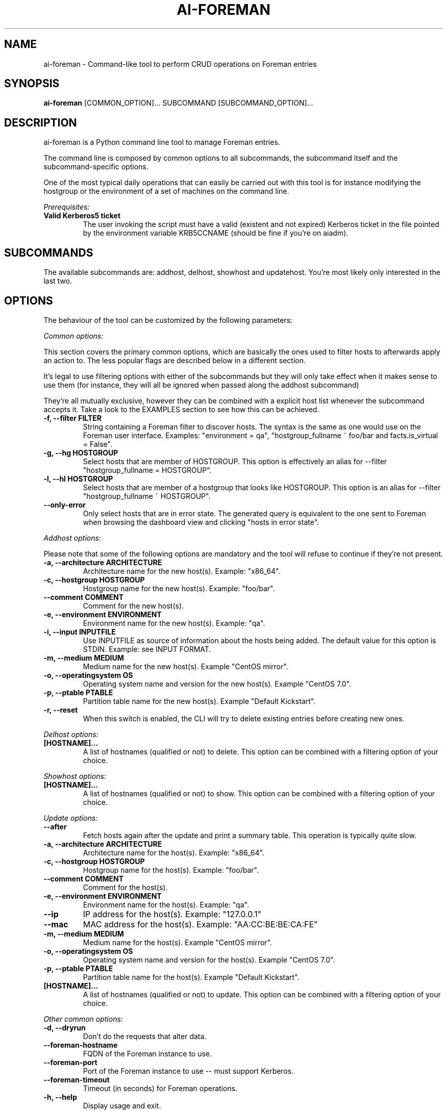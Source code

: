 .TH AI-FOREMAN "1" "March 2015" "ai-foreman" "User Commands"
.SH NAME
ai-foreman \- Command-like tool to perform CRUD operations on Foreman entries

.SH SYNOPSIS
.B "ai-foreman"
[COMMON_OPTION]...
SUBCOMMAND
[SUBCOMMAND_OPTION]...

.SH DESCRIPTION
ai-foreman is a Python command line tool to manage Foreman entries.
.LP
The command line is composed by common options to all subcommands,
the subcommand itself and the subcommand-specific options.
.LP
One of the most typical daily operations that can easily be carried out
with this tool is for instance modifying the hostgroup or the environment
of a set of machines on the command line.
.LP
.I Prerequisites:
.TP
.B Valid Kerberos5 ticket
The user invoking the script must have a valid (existent and not expired)
Kerberos ticket in the file pointed by the environment variable KRB5CCNAME
(should be fine if you're on aiadm).

.SH SUBCOMMANDS

The available subcommands are: addhost, delhost, showhost and updatehost.
You're most likely only interested in the last two.

.SH OPTIONS
The behaviour of the tool can be customized by the following
parameters:

.LP
.I Common options:

This section covers the primary common options, which are basically the ones
used to filter hosts to afterwards apply an action to. The less popular flags are
described below in a different section.

It's legal to use filtering options with either of the subcommands but they
will only take effect when it makes sense to use them (for instance,
they will all be ignored when passed along the addhost subcommand)

They're all mutually exclusive, however they can be combined with a explicit
host list whenever the subcommand accepts it. Take a look to the EXAMPLES
section to see how this can be achieved.

.TP
.B -f, --filter FILTER
String containing a Foreman filter to discover hosts. The syntax is the same
as one would use on the Foreman user interface. Examples: "environment = qa",
"hostgroup_fullname ~ foo/bar and facts.is_virtual = False".

.TP
.B -g, --hg HOSTGROUP
Select hosts that are member of HOSTGROUP. This option is effectively an alias
for --filter "hostgroup_fullname = HOSTGROUP".

.TP
.B -l, --hl HOSTGROUP
Select hosts that are member of a hostgroup that looks like HOSTGROUP.
This option is an alias for --filter "hostgroup_fullname ~ HOSTGROUP".

.TP
.B --only-error
Only select hosts that are in error state. The generated query is equivalent
to the one sent to Foreman when browsing the dashboard view and clicking
"hosts in error state".

.\""""""""""
.\" ADDHOST
.\""""""""""

.LP
.I Addhost options:

Please note that some of the following options are mandatory and the tool will
refuse to continue if they're not present.

.TP
.B -a, --architecture ARCHITECTURE
Architecture name for the new host(s). Example: "x86_64".

.TP
.B -c, --hostgroup HOSTGROUP
Hostgroup name for the new host(s). Example: "foo/bar".

.TP
.B --comment COMMENT
Comment for the new host(s).

.TP
.B -e, --environment ENVIRONMENT
Environment name for the new host(s). Example: "qa".

.TP
.B -i, --input INPUTFILE
Use INPUTFILE as source of information about the hosts being added. The
default value for this option is STDIN. Example: see INPUT FORMAT.

.TP
.B -m, --medium MEDIUM
Medium name for the new host(s). Example "CentOS mirror".

.TP
.B -o, --operatingsystem OS
Operating system name and version for the new host(s). Example "CentOS 7.0".

.TP
.B -p, --ptable PTABLE
Partition table name for the new host(s). Example "Default Kickstart".

.TP
.B -r, --reset
When this switch is enabled, the CLI will try to delete existing entries
before creating new ones.

.\""""""""""
.\" DELHOST
.\""""""""""

.LP
.I Delhost options:

.TP
.B [HOSTNAME]...
A list of hostnames (qualified or not) to delete. This option can be combined
with a filtering option of your choice.

.\""""""""""
.\" SHOWHOST
.\""""""""""

.LP
.I Showhost options:

.TP
.B [HOSTNAME]...
A list of hostnames (qualified or not) to show. This option can be combined
with a filtering option of your choice.


.\"""""""""""""
.\" UPDATEHOST
.\"""""""""""""

.LP
.I Update options:

.TP
.B --after
Fetch hosts again after the update and print a summary table. This operation
is typically quite slow.

.TP
.B -a, --architecture ARCHITECTURE
Architecture name for the host(s). Example: "x86_64".

.TP
.B -c, --hostgroup HOSTGROUP
Hostgroup name for the host(s). Example: "foo/bar".

.TP
.B --comment COMMENT
Comment for the host(s).

.TP
.B -e, --environment ENVIRONMENT
Environment name for the host(s). Example: "qa".

.TP
.B --ip
IP address for the host(s). Example: "127.0.0.1"

.TP
.B --mac
MAC address for the host(s). Example: "AA:CC:BE:BE:CA:FE"

.TP
.B -m, --medium MEDIUM
Medium name for the host(s). Example "CentOS mirror".

.TP
.B -o, --operatingsystem OS
Operating system name and version for the host(s). Example "CentOS 7.0".

.TP
.B -p, --ptable PTABLE
Partition table name for the host(s). Example "Default Kickstart".

.TP
.B [HOSTNAME]...
A list of hostnames (qualified or not) to update. This option can be combined
with a filtering option of your choice.

.LP
.I Other common options:

.TP
.B -d, --dryrun
Don't do the requests that alter data.

.TP
.B --foreman-hostname
FQDN of the Foreman instance to use.

.TP
.B --foreman-port
Port of the Foreman instance to use -- must support Kerberos.

.TP
.B --foreman-timeout
Timeout (in seconds) for Foreman operations.

.TP
.B -h, --help
Display usage and exit.

.TP
.B --no-color
Switch colorized outputs off.

.TP
.B --longtable
When showing summary tables, add some extra columns with additional information
(Architecture, Model, Ptable, Comment, Last Report).  Please note that the Last
Report date for hosts with no reports is represented by the UNIX epoch to allow
sorting by this field.

.TP
.B -s, --sort FIELD
When showing summary tables, sort by column FIELD. Accepted fields are:
Name, Hostgroup, Environment, OS, Arch, Model, Ptable and Last Report.

.TP
.B -v, --verbose
Be chatty.

.TP
.B -z, --field FIELD
When showing summary tables, only print this column. This option can
be specified several times and it's not compatible with --longtable.

.SH INPUT FORMAT
When adding hosts, this tool consumes a text file in which there must
be one host described in each line. Each record must contain either 3
or 6 blank-separated fields as follows:

fqdn ip mac ipmi_mac ipmi_user ipmi_mac

The last three are optional, allowing registrations of machines without
an IPMI interface. The FQDN of the IPMI interface will be generated by
the CLI, using "fqdn" as base. Also, the IP address of this interface
will be resolved using DNS. Dashes to separate bytes of MAC addresses
will be automatically translated into colons.

.SH EXAMPLES

.TP
.B Show extended information about host "foo.cern.ch"
ai-foreman --longtable showhost foo.cern.ch

.TP
.B Show information about hosts in hostgroup "foo/bar" sorted by environment
ai-foreman -g foo/bar --sort Environment showhost

.TP
.B Show information about virtual hosts in environment "qa"
ai-foreman -f "facts.is_virtual = True and environment = qa" showhost

.TP
.B Change the operating system of a couple of hosts:
ai-foreman updatehost -o "SLC 6.6" -m "SLC" baz.cern.ch sugar.cern.ch

.TP
.B Update the hostgroup of hosts which hostgroup looks like "pants/2" and "bar.cern.ch"
ai-foreman -l "pants/2" updatehost bar.cern.ch --hostgroup pants/1

.TP
.B Delete all CASTOR ATLAS hosts
ai-foreman -l castor/c2atlas delhost

.SH FAQ

.B Why is the CLI returning "not found" for hosts that actually exist?
.LP
Unfortunately, the Foreman API retuns 404 when an object cannot be read
with the presented credentials, regardless of the existence of the object.

.B Where's the installhost subcommand?
.LP
Please type man ai-installhost.

.B When updating the operating system of a given host, why is Foreman
.B complaining about the medium?
.LP
Operating systems have media associated to them and a correct one
has to be set by passing -m/--media too. See EXAMPLES.

.SH EXIT CODES
.TP
.B 0
All operations executed successfully.
.TP
.B 1
Some operations that modify data failed.
.TP
.B 2
Bad command line.
.TP
.B 4
Kerberos TGT not-existent or expired.

.SH REPORTING BUGS
If you experience any problem when using this tool, please open a support
call on SNOW (Functional Element "Configuration Management").

.SH AUTHORS
Nacho Barrientos <nacho.barrientos@cern.ch>

.SH SEE ALSO
ai-remote-power-control (1), ai-bs-vm (1)
